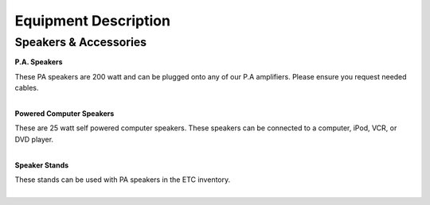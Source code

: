 =======================
Equipment Description
=======================

Speakers & Accessories
-----------------------

**P.A. Speakers**

                     
| These PA speakers are 200 watt and can be plugged onto any of our P.A amplifiers. Please ensure you request needed cables.
|

**Powered Computer Speakers**

.. image:: ../static/images/photos/ED_PoweredCompSpeakers.jpg 
	:width: 150 
	
| These are 25 watt self powered computer speakers. These speakers can be connected to a computer, iPod, VCR, or DVD player.
|

**Speaker Stands**

.. image:: ../static/images/photos/ED_SpeakerStand.png 
	:width: 150 
	
| These stands can be used with PA speakers in the ETC inventory.
|
